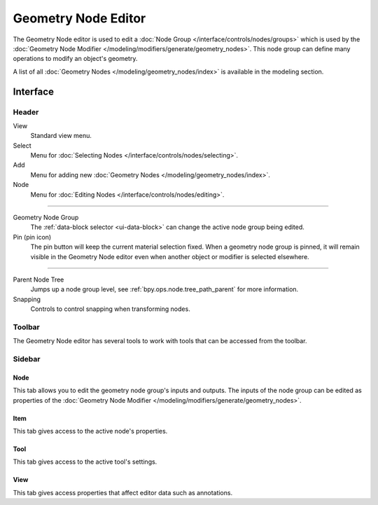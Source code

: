 
********************
Geometry Node Editor
********************

The Geometry Node editor is used to edit a :doc:`Node Group </interface/controls/nodes/groups>`
which is used by the :doc:`Geometry Node Modifier </modeling/modifiers/generate/geometry_nodes>`.
This node group can define many operations to modify an object's geometry.

.. .. figure:: /images/editors_shader-editor_main.png
..
..    Geometry Node Editor with an example node setup.

A list of all :doc:`Geometry Nodes </modeling/geometry_nodes/index>` is available in the modeling section.


Interface
=========

Header
------

View
   Standard view menu.
Select
   Menu for :doc:`Selecting Nodes </interface/controls/nodes/selecting>`.
Add
   Menu for adding new :doc:`Geometry Nodes </modeling/geometry_nodes/index>`.
Node
   Menu for :doc:`Editing Nodes </interface/controls/nodes/editing>`.

-----

Geometry Node Group
   The :ref:`data-block selector <ui-data-block>` can change the active node group being edited.
Pin (pin icon)
   The pin button will keep the current material selection fixed.
   When a geometry node group is pinned, it will remain visible in the Geometry Node editor
   even when another object or modifier is selected elsewhere.

-----

Parent Node Tree
   Jumps up a node group level, see :ref:`bpy.ops.node.tree_path_parent` for more information.
Snapping
   Controls to control snapping when transforming nodes.


Toolbar
-------

The Geometry Node editor has several tools to work with tools that can be accessed from the toolbar.


Sidebar
-------

Node
^^^^

This tab allows you to edit the geometry node group's inputs and outputs.
The inputs of the node group can be edited as properties of the
:doc:`Geometry Node Modifier </modeling/modifiers/generate/geometry_nodes>`.

Item
^^^^

This tab gives access to the active node's properties.


Tool
^^^^

This tab gives access to the active tool's settings.


View
^^^^

This tab gives access properties that affect editor data such as annotations.
